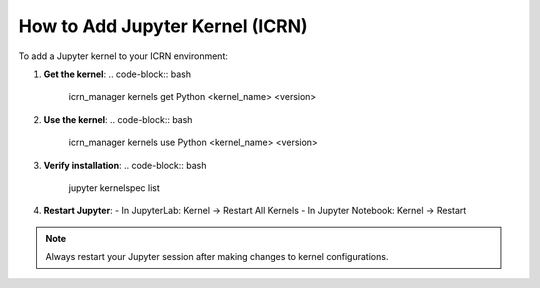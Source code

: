 How to Add Jupyter Kernel (ICRN)
===============================

To add a Jupyter kernel to your ICRN environment:

1. **Get the kernel**:
   .. code-block:: bash

      icrn_manager kernels get Python <kernel_name> <version>

2. **Use the kernel**:
   .. code-block:: bash

      icrn_manager kernels use Python <kernel_name> <version>

3. **Verify installation**:
   .. code-block:: bash

      jupyter kernelspec list

4. **Restart Jupyter**:
   - In JupyterLab: Kernel → Restart All Kernels
   - In Jupyter Notebook: Kernel → Restart

.. note::
   Always restart your Jupyter session after making changes to kernel configurations. 